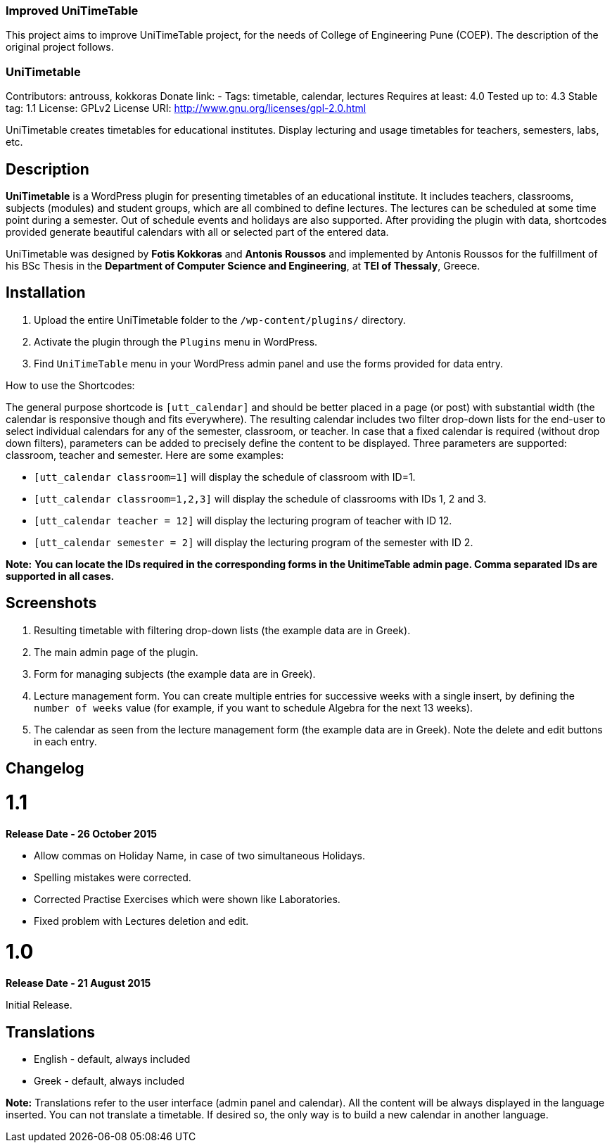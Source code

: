 === Improved UniTimeTable ===
This project aims to improve UniTimeTable project, for the needs of College of Engineering Pune (COEP). The description of the original project follows. 

=== UniTimetable ===
Contributors: antrouss, kokkoras
Donate link: -
Tags: timetable, calendar, lectures
Requires at least: 4.0
Tested up to: 4.3
Stable tag: 1.1
License: GPLv2
License URI: http://www.gnu.org/licenses/gpl-2.0.html

UniTimetable creates timetables for educational institutes. Display lecturing and usage timetables for teachers, semesters, labs, etc.

== Description ==
**UniTimetable** is a WordPress plugin for presenting timetables of an educational institute. It includes teachers, classrooms, subjects (modules) and student groups, which are all combined to define lectures. The lectures can be scheduled at some time point during a semester. Out of schedule events and holidays are also supported.
After providing the plugin with data, shortcodes provided generate beautiful calendars with all or selected part of the entered data.

UniTimetable was designed by **Fotis Kokkoras** and **Antonis Roussos** and implemented by Antonis Roussos for the fulfillment of his BSc Thesis in the **Department of Computer Science and Engineering**, at **TEI of Thessaly**, Greece.


== Installation ==
1. Upload the entire UniTimetable folder to the `/wp-content/plugins/` directory.
2. Activate the plugin through the `Plugins` menu in WordPress.
3. Find `UniTimeTable` menu in your WordPress admin panel and use the forms provided for data entry.

How to use the Shortcodes:

The general purpose shortcode is `[utt_calendar]` and should be better placed in a page (or post) with substantial width (the calendar is responsive though and fits everywhere). The resulting calendar includes two filter drop-down lists for the end-user to select individual calendars for any of the semester, classroom, or teacher.
In case that a fixed calendar is required (without drop down filters), parameters can be added to precisely define the content to be displayed. Three parameters are supported: classroom, teacher and semester. Here are some examples:

* `[utt_calendar classroom=1]` will display the schedule of classroom with ID=1.
* `[utt_calendar classroom=1,2,3]` will display the schedule of classrooms with IDs 1, 2 and 3.
* `[utt_calendar teacher = 12]` will display the lecturing program of teacher with ID 12.
* `[utt_calendar semester = 2]` will display the lecturing program of the semester with ID 2.

**Note:** *You can locate the IDs required in the corresponding forms in the UnitimeTable admin page. Comma separated IDs are supported in all cases.*


== Screenshots ==
1. Resulting timetable with filtering drop-down lists (the example data are in Greek).
2. The main admin page of the plugin.
3. Form for managing subjects (the example data are in Greek).
4. Lecture management form. You can create multiple entries for successive weeks with a single insert, by defining the `number of weeks` value (for example, if you want to schedule Algebra for the next 13 weeks).
5. The calendar as seen from the lecture management form (the example data are in Greek). Note the delete and edit buttons in each entry.


== Changelog ==

= 1.1 =
*Release Date - 26 October 2015*

* Allow commas on Holiday Name, in case of two simultaneous Holidays.
* Spelling mistakes were corrected.
* Corrected Practise Exercises which were shown like Laboratories.
* Fixed problem with Lectures deletion and edit.

= 1.0 =
*Release Date - 21 August 2015*

Initial Release.


== Translations ==
* English - default, always included
* Greek - default, always included

*Note:* Translations refer to the user interface (admin panel and calendar). All the content will be always displayed in the language inserted. You can not translate a timetable. If desired so, the only way is to build a new calendar in another language.

